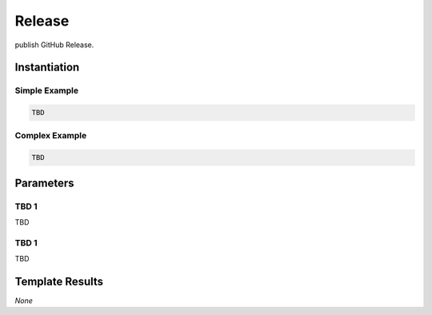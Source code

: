 .. _JOBTMPL/GitHubReleasePage:

Release
#######

publish GitHub Release.

Instantiation
*************

Simple Example
==============

.. code-block:: yaml

   TBD

Complex Example
===============



.. code-block:: yaml

   TBD

Parameters
**********

TBD 1
=====

TBD

TBD 1
=====

TBD

Template Results
****************

*None*
